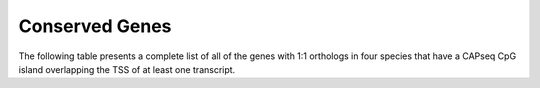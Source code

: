 ===================
Conserved Genes
===================

The following table presents a complete list of all of the genes with 1:1 orthologs in four species
that have a CAPseq CpG island overlapping the TSS of at least one transcript. 

.. report:: orthology.conservedGenesAllSpecies
   :render: table
   :force:

   List of conserved genes with CpG Islands

